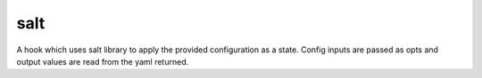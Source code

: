 ====
salt
====

A hook which uses salt library to apply the provided configuration
as a state. Config inputs are passed as opts and output values are
read from the yaml returned.
